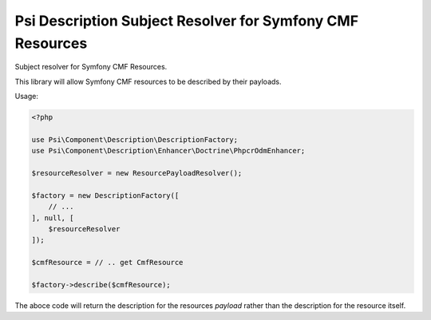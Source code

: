 Psi Description Subject Resolver for Symfony CMF Resources
==========================================================

Subject resolver for Symfony CMF Resources.

This library will allow Symfony CMF resources to be described by their
payloads.

Usage:

.. code-block:: php

    <?php

    use Psi\Component\Description\DescriptionFactory;
    use Psi\Component\Description\Enhancer\Doctrine\PhpcrOdmEnhancer;

    $resourceResolver = new ResourcePayloadResolver();

    $factory = new DescriptionFactory([
        // ...
    ], null, [
        $resourceResolver
    ]);

    $cmfResource = // .. get CmfResource

    $factory->describe($cmfResource);

The aboce code will return the description for the resources *payload* rather
than the description for the resource itself.


